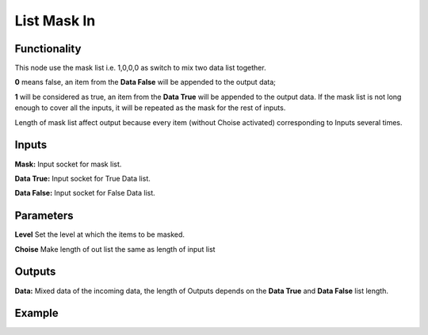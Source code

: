List Mask In
============

Functionality
-------------

This node use the mask list i.e. 1,0,0,0 as switch to mix two data list together.     

**0** means false, an item from the **Data False** will be appended to the output data;       

**1** will be considered as true, an item from the **Data True** will be appended to the output data. If the mask list is not long enough to cover all the inputs, it will be repeated as the mask for the rest of inputs.      

Length of mask list affect output because every item (without Choise activated) corresponding to Inputs several times.      

Inputs
------

**Mask:** Input socket for mask list.

**Data True:** Input socket for True Data list.

**Data False:** Input socket for False Data list.



Parameters
----------

**Level** Set the level at which the items to be masked.      

**Choise** Make length of out list the same as length of input list


Outputs
-------

**Data:** Mixed data of the incoming data, the length of Outputs depends on the  **Data True** and  **Data False** list length.

Example
-------

.. image:: https://cloud.githubusercontent.com/assets/5409756/11457323/e7af5960-96e0-11e5-86e0-a9401f5e059e.png
  :alt: ListMaskDemo.PNG
